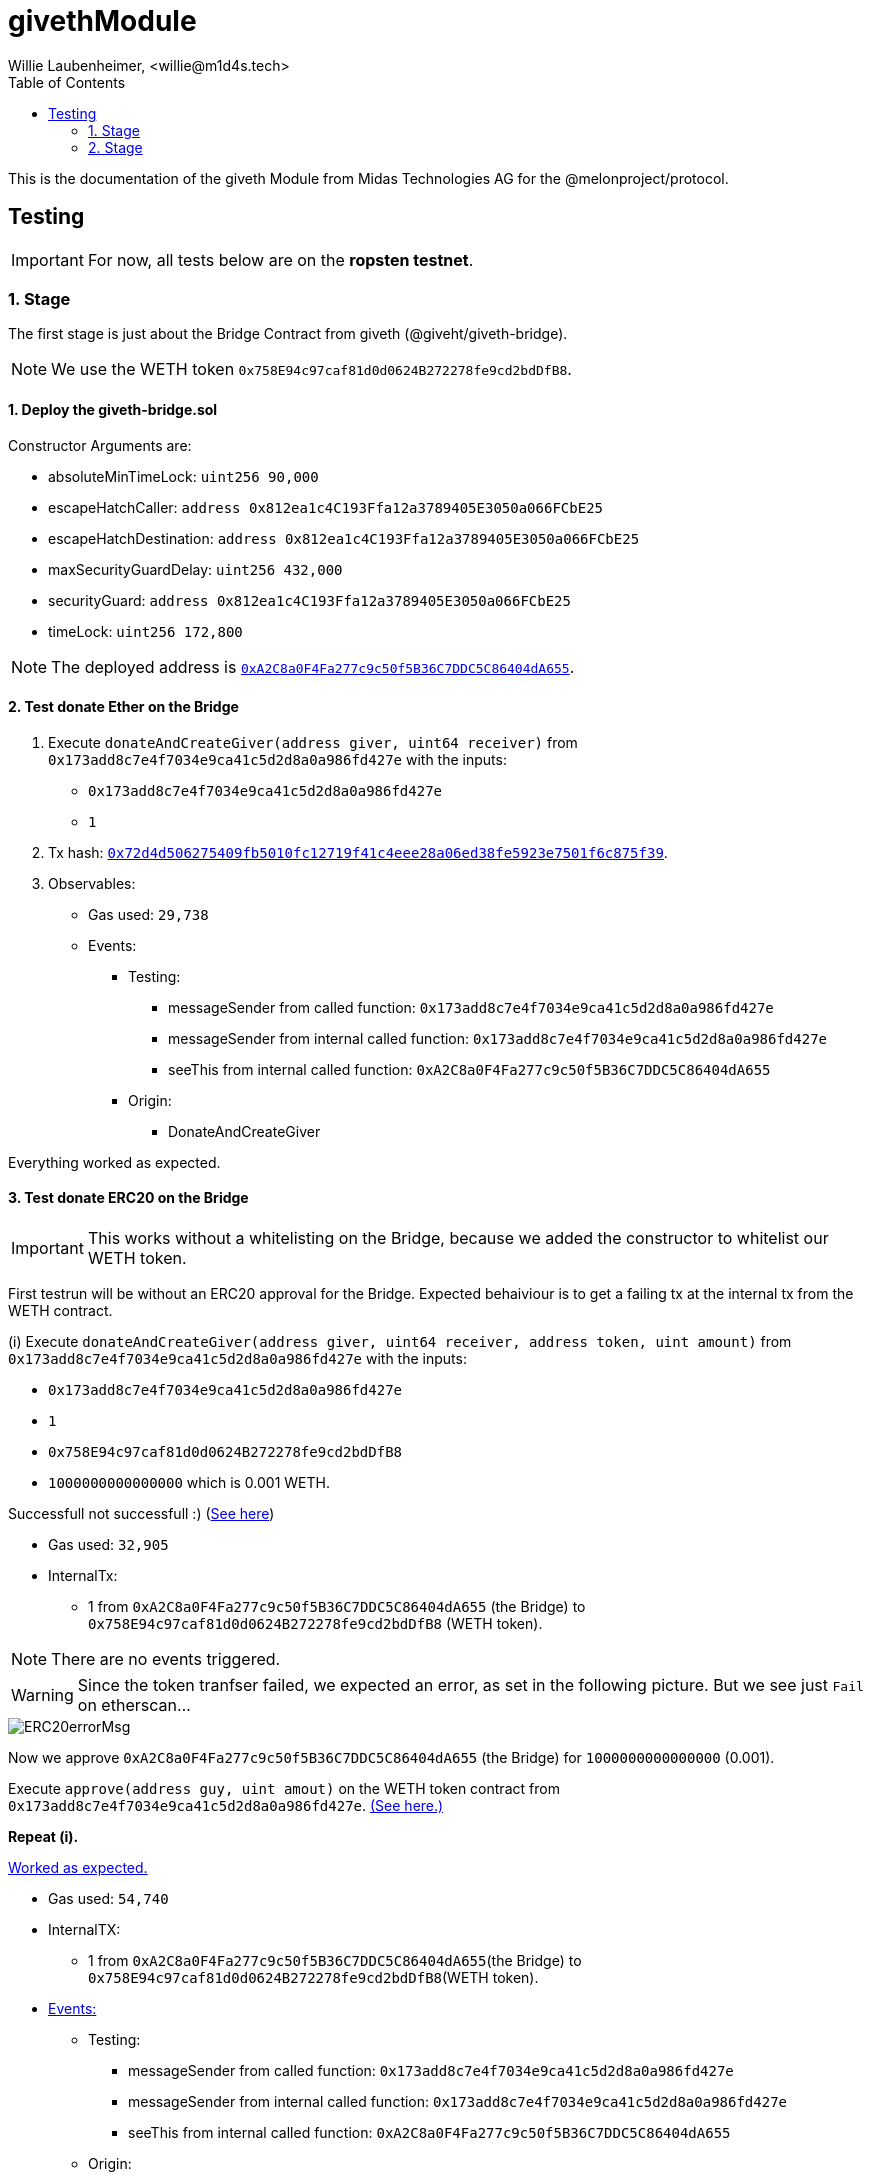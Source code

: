 = givethModule
Willie Laubenheimer, <willie@m1d4s.tech>
:toc:

This is the documentation of the giveth Module from Midas Technologies AG for the @melonproject/protocol.

<<<

== Testing

IMPORTANT: For now, all tests below are on the *ropsten testnet*.


=== 1. Stage

The first stage is just about the Bridge Contract from giveth (@giveht/giveth-bridge).

NOTE: We use the WETH token `0x758E94c97caf81d0d0624B272278fe9cd2bdDfB8`.

<<<
==== 1. Deploy the giveth-bridge.sol

Constructor Arguments are:

- absoluteMinTimeLock: `uint256 90,000`
- escapeHatchCaller: `address 0x812ea1c4C193Ffa12a3789405E3050a066FCbE25`
- escapeHatchDestination: `address 0x812ea1c4C193Ffa12a3789405E3050a066FCbE25`
- maxSecurityGuardDelay: `uint256 432,000`
- securityGuard: `address 0x812ea1c4C193Ffa12a3789405E3050a066FCbE25`
- timeLock: `uint256 172,800`

NOTE: The deployed address is https://ropsten.etherscan.io/address/0xa2c8a0f4fa277c9c50f5b36c7ddc5c86404da655[`0xA2C8a0F4Fa277c9c50f5B36C7DDC5C86404dA655`].

<<<
==== 2. Test donate Ether on the Bridge

. Execute `donateAndCreateGiver(address giver, uint64 receiver)` from `0x173add8c7e4f7034e9ca41c5d2d8a0a986fd427e` with the inputs:

- `0x173add8c7e4f7034e9ca41c5d2d8a0a986fd427e`
- `1`

. Tx hash: https://ropsten.etherscan.io/tx/0x72d4d506275409fb5010fc12719f41c4eee28a06ed38fe5923e7501f6c875f39[`0x72d4d506275409fb5010fc12719f41c4eee28a06ed38fe5923e7501f6c875f39`].
. Observables:

* Gas used: `29,738`
* Events:
	** Testing:
		*** messageSender from called function: `0x173add8c7e4f7034e9ca41c5d2d8a0a986fd427e`
		*** messageSender from internal called function: `0x173add8c7e4f7034e9ca41c5d2d8a0a986fd427e`
		*** seeThis from internal called function: `0xA2C8a0F4Fa277c9c50f5B36C7DDC5C86404dA655`
	** Origin:
		*** DonateAndCreateGiver

Everything worked as expected.

<<<
==== 3. Test donate ERC20 on the Bridge

IMPORTANT: This works without a whitelisting on the Bridge, because we added the constructor to whitelist our WETH token.

First testrun will be without an ERC20 approval for the Bridge. Expected behaiviour is to get a failing tx at the internal tx from the WETH contract.

(i) Execute `donateAndCreateGiver(address giver, uint64 receiver, address token, uint amount)` from `0x173add8c7e4f7034e9ca41c5d2d8a0a986fd427e` with the inputs:

- `0x173add8c7e4f7034e9ca41c5d2d8a0a986fd427e`
- `1`
- `0x758E94c97caf81d0d0624B272278fe9cd2bdDfB8`
- `1000000000000000` which is 0.001 WETH.

Successfull not successfull :) (https://ropsten.etherscan.io/tx/0x64b0eda6983ba481b43d11cf8d532ef1f05f6c21a8b81ea05877361f68f1d9bd[See here])

* Gas used: `32,905`
* InternalTx:
	** 1 from `0xA2C8a0F4Fa277c9c50f5B36C7DDC5C86404dA655` (the Bridge) to `0x758E94c97caf81d0d0624B272278fe9cd2bdDfB8` (WETH token).

NOTE: There are no events triggered.

WARNING: Since  the token tranfser failed, we expected an error, as set in the following picture. But we see just `Fail` on etherscan...

image::ERC20errorMsg.png[]

Now we approve `0xA2C8a0F4Fa277c9c50f5B36C7DDC5C86404dA655` (the Bridge) for `1000000000000000` (0.001).

Execute `approve(address guy, uint amout)` on the WETH token contract from `0x173add8c7e4f7034e9ca41c5d2d8a0a986fd427e`. https://ropsten.etherscan.io/tx/0x30c1474af09c607d7565a47ec4e09c458fcdebdb6e902e57cf022478f4bb90fa[(See here.)]

*Repeat (i).*

https://ropsten.etherscan.io/tx/0x4de5d9ce87f0d1a49cc67f4c921ce0ac86a79d846ae52e35829f3572c6f21667[Worked as expected.]

* Gas used: `54,740`
* InternalTX:
	** 1 from `0xA2C8a0F4Fa277c9c50f5B36C7DDC5C86404dA655`(the Bridge) to `0x758E94c97caf81d0d0624B272278fe9cd2bdDfB8`(WETH token).
* https://ropsten.etherscan.io/tx/0x4de5d9ce87f0d1a49cc67f4c921ce0ac86a79d846ae52e35829f3572c6f21667#eventlog[Events:]
	** Testing:
		*** messageSender from called function: `0x173add8c7e4f7034e9ca41c5d2d8a0a986fd427e`
		*** messageSender from internal called function: `0x173add8c7e4f7034e9ca41c5d2d8a0a986fd427e`
		*** seeThis from internal called function: `0xA2C8a0F4Fa277c9c50f5B36C7DDC5C86404dA655`
	** Origin:
		*** Transfer from `0x173add8c7e4f7034e9ca41c5d2d8a0a986fd427e` amount `1000000000000000` to `0xA2C8a0F4Fa277c9c50f5B36C7DDC5C86404dA655` (ERC20 Event)
		*** DonateAndCreateGiver (Bridge Contract Event)

<<<
==== Summary 1. Stage testing

Now we have finished the first Stage testing successfully. A few things we need to save for further testing.

. To transfer the ERC20 token we need to set an approval on the ERC20 token contract. (In this stage we needed to approve the Bridge.)
. The gas used for an ERC20 donation directly via the Bridge was around `55000`.
. To donate ETH directly the contract needed around `30000` gas.

<<<
=== 2. Stage
